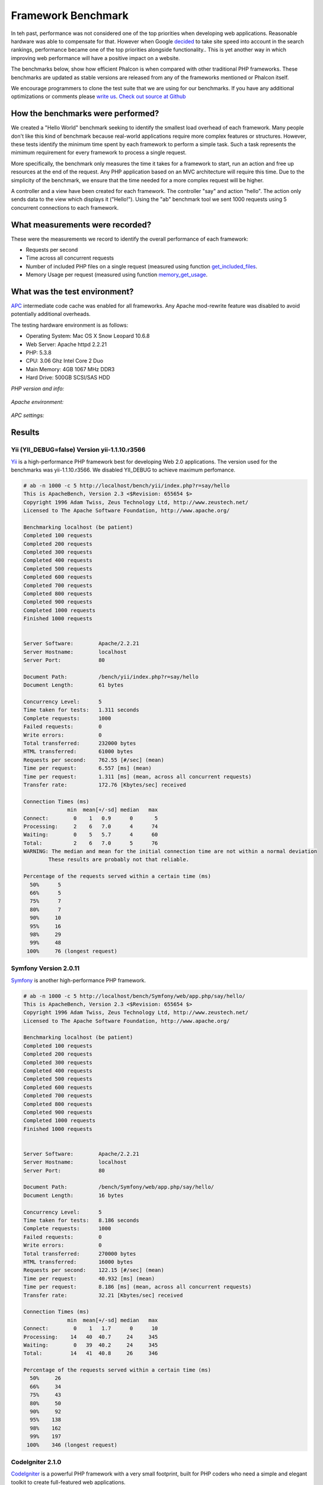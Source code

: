 Framework Benchmark
===================

In teh past, performance was not considered one of the top priorities when developing web applications. Reasonable hardware was able to compensate for that. However when Google decided_ to take site speed into account in the search rankings, performance became one of the top priorities alongside functionality.. This is yet another way in which improving web performance will have a positive impact on a website.

The benchmarks below, show how efficient Phalcon is when compared with other traditional PHP frameworks. These benchmarks are updated as stable versions are released from any of the frameworks mentioned or Phalcon itself. 

.. _decided: http://googlewebmastercentral.blogspot.com/2010/04/using-site-speed-in-web-search-ranking.html

We encourage programmers to clone the test suite that we are using for our benchmarks. If you have any additional optimizations or comments please `write us`_. `Check out source at Github`_

.. _write us: http://phalcon.uservoice.com/
.. _Check out source at Github: https://github.com/phalcon/framework-bench

.. versionadded:: 1.0	
	Update Mar-20-2012: Benchmarks redone changing the apc.stat setting to Off. More Info

.. versionchanged:: 1.1	
	Update May-13-2012: Benchmarks redone PHP plain templating engine instead of Twig for Symfony. Configuration settings for Yii were also changed as recommended.

.. versionchanged:: 1.2
	Update May-20-2012: Fuel framework was added to benchmarks.

.. versionchanged:: 1.3
	Update Jun-4-2012: Cake framework was added to benchmarks. It is not however present in the graphics, since it takes  30 seconds to run only 10 of 1000. 


How the benchmarks were performed?
---------------------------

We created a "Hello World" benchmark seeking to identify the smallest load overhead of each framework. Many people don't like this kind of benchmark because real-world applications require more complex features or structures. However, these tests identify the minimum time spent by each framework to perform a simple task. Such a task represents the mimimum requirement for every framework to process a single request.

More specifically, the benchmark only measures the time it takes for a framework to start, run an action and free up resources at the end of the request. Any PHP application based on an MVC architecture will require this time. Due to the simplicity of the benchmark, we ensure that the time needed for a more complex request will be higher.

A controller and a view have been created for each framework. The controller "say" and action "hello". The action only sends data to the view which displays it ("Hello!"). Using the "ab" benchmark tool we sent 1000 requests using 5 concurrent connections to each framework. 

What measurements were recorded?
------------------------------

These were the measurements we record to identify the overall performance of each framework:

* Requests per second
* Time across all concurrent requests
* Number of included PHP files on a single request (measured using function get_included_files_.
* Memory Usage per request (measured using function memory_get_usage_.

.. _get_included_files: http://www.php.net/manual/en/function.get-included-files.php
.. _memory_get_usage: http://php.net/manual/en/function.memory-get-usage.php


What was the test environment?
------------------------------

APC_ intermediate code cache was enabled for all frameworks. Any Apache mod-rewrite feature was disabled to avoid potentially additional overheads. 

.. _APC: http://php.net/manual/en/book.apc.php

The testing hardware environment is as follows: 

* Operating System: Mac OS X Snow Leopard 10.6.8
* Web Server: Apache httpd 2.2.21
* PHP: 5.3.8
* CPU: 3.06 Ghz Intel Core 2 Duo
* Main Memory: 4GB 1067 MHz DDR3
* Hard Drive: 500GB SCSI/SAS HDD 

*PHP version and info:*

.. figure:: ../_static/img/bench-1.png
	:align: center

*Apache environment:*

.. figure:: ../_static/img/bench-2.png
	:align: center

*APC settings:*

.. figure:: ../_static/img/bench-3.png
	:align: center

Results
-------	

Yii (YII_DEBUG=false) Version yii-1.1.10.r3566
^^^^^^^^^^^^^^^^^^^^^^^^^^^^^^^^^^^^^^^^^^^^^^

Yii_ is a high-performance PHP framework best for developing Web 2.0 applications. The version used for the benchmarks was yii-1.1.10.r3566. We disabled YII_DEBUG to achieve maximum perfomance. 

.. _Yii: http://www.yiiframework.com/

.. code-block:: php 

	# ab -n 1000 -c 5 http://localhost/bench/yii/index.php?r=say/hello
	This is ApacheBench, Version 2.3 <$Revision: 655654 $>
	Copyright 1996 Adam Twiss, Zeus Technology Ltd, http://www.zeustech.net/
	Licensed to The Apache Software Foundation, http://www.apache.org/

	Benchmarking localhost (be patient)
	Completed 100 requests
	Completed 200 requests
	Completed 300 requests
	Completed 400 requests
	Completed 500 requests
	Completed 600 requests
	Completed 700 requests
	Completed 800 requests
	Completed 900 requests
	Completed 1000 requests
	Finished 1000 requests


	Server Software:        Apache/2.2.21
	Server Hostname:        localhost
	Server Port:            80

	Document Path:          /bench/yii/index.php?r=say/hello
	Document Length:        61 bytes

	Concurrency Level:      5
	Time taken for tests:   1.311 seconds
	Complete requests:      1000
	Failed requests:        0
	Write errors:           0
	Total transferred:      232000 bytes
	HTML transferred:       61000 bytes
	Requests per second:    762.55 [#/sec] (mean)
	Time per request:       6.557 [ms] (mean)
	Time per request:       1.311 [ms] (mean, across all concurrent requests)
	Transfer rate:          172.76 [Kbytes/sec] received

	Connection Times (ms)
	              min  mean[+/-sd] median   max
	Connect:        0    1   0.9      0       5
	Processing:     2    6   7.0      4      74
	Waiting:        0    5   5.7      4      60
	Total:          2    6   7.0      5      76
	WARNING: The median and mean for the initial connection time are not within a normal deviation
	        These results are probably not that reliable.

	Percentage of the requests served within a certain time (ms)
	  50%      5
	  66%      5
	  75%      7
	  80%      7
	  90%     10
	  95%     16
	  98%     29
	  99%     48
	 100%     76 (longest request)

Symfony Version 2.0.11
^^^^^^^^^^^^^^^^^^^^^^

Symfony_ is another high-performance PHP framework. 

.. _Symfony: http://symfony.com/

.. code-block:: php 

	# ab -n 1000 -c 5 http://localhost/bench/Symfony/web/app.php/say/hello/
	This is ApacheBench, Version 2.3 <$Revision: 655654 $>
	Copyright 1996 Adam Twiss, Zeus Technology Ltd, http://www.zeustech.net/
	Licensed to The Apache Software Foundation, http://www.apache.org/

	Benchmarking localhost (be patient)
	Completed 100 requests
	Completed 200 requests
	Completed 300 requests
	Completed 400 requests
	Completed 500 requests
	Completed 600 requests
	Completed 700 requests
	Completed 800 requests
	Completed 900 requests
	Completed 1000 requests
	Finished 1000 requests


	Server Software:        Apache/2.2.21
	Server Hostname:        localhost
	Server Port:            80

	Document Path:          /bench/Symfony/web/app.php/say/hello/
	Document Length:        16 bytes

	Concurrency Level:      5
	Time taken for tests:   8.186 seconds
	Complete requests:      1000
	Failed requests:        0
	Write errors:           0
	Total transferred:      270000 bytes
	HTML transferred:       16000 bytes
	Requests per second:    122.15 [#/sec] (mean)
	Time per request:       40.932 [ms] (mean)
	Time per request:       8.186 [ms] (mean, across all concurrent requests)
	Transfer rate:          32.21 [Kbytes/sec] received

	Connection Times (ms)
	              min  mean[+/-sd] median   max
	Connect:        0    1   1.7      0      10
	Processing:    14   40  40.7     24     345
	Waiting:        0   39  40.2     24     345
	Total:         14   41  40.8     26     346

	Percentage of the requests served within a certain time (ms)
	  50%     26
	  66%     34
	  75%     43
	  80%     50
	  90%     92
	  95%    138
	  98%    162
	  99%    197
	 100%    346 (longest request)

CodeIgniter 2.1.0
^^^^^^^^^^^^^^^^^
CodeIgniter_ is a powerful PHP framework with a very small footprint, built for PHP coders who need a simple and elegant toolkit to create full-featured web applications.  

.. _CodeIgniter: http://codeigniter.com/

.. code-block:: php

	# ab -n 1000 -c 5 http://localhost/bench/codeigniter/index.php/say/hello
	This is ApacheBench, Version 2.3 <$Revision: 655654 $>
	Copyright 1996 Adam Twiss, Zeus Technology Ltd, http://www.zeustech.net/
	Licensed to The Apache Software Foundation, http://www.apache.org/

	Benchmarking localhost (be patient)
	Completed 100 requests
	Completed 200 requests
	Completed 300 requests
	Completed 400 requests
	Completed 500 requests
	Completed 600 requests
	Completed 700 requests
	Completed 800 requests
	Completed 900 requests
	Completed 1000 requests
	Finished 1000 requests


	Server Software:        Apache/2.2.21
	Server Hostname:        localhost
	Server Port:            80

	Document Path:          /bench/codeigniter/index.php/say/hello
	Document Length:        16 bytes

	Concurrency Level:      5
	Time taken for tests:   1.184 seconds
	Complete requests:      1000
	Failed requests:        0
	Write errors:           0
	Total transferred:      187000 bytes
	HTML transferred:       16000 bytes
	Requests per second:    844.63 [#/sec] (mean)
	Time per request:       5.920 [ms] (mean)
	Time per request:       1.184 [ms] (mean, across all concurrent requests)
	Transfer rate:          154.24 [Kbytes/sec] received

	Connection Times (ms)
	              min  mean[+/-sd] median   max
	Connect:        0    1   0.7      0       5
	Processing:     2    5  11.0      4     148
	Waiting:        0    5  10.8      4     148
	Total:          2    6  10.9      4     148	

	Percentage of the requests served within a certain time (ms)
	  50%      4
	  66%      4
	  75%      5
	  80%      6
	  90%      8
	  95%     12
	  98%     24
	  99%     38
	 100%    148 (longest request)

Kohana 3.2.0
^^^^^^^^^^^^
Kohana_ is an elegant HMVC PHP5 framework that provides a rich set of components for building web applications.

.. _Kohana: http://kohanaframework.org/index

.. code-block:: php 

	# ab -n 1000 -c 5 http://localhost/bench/kohana/index.php/say/hello
	This is ApacheBench, Version 2.3 <$Revision: 655654 $>
	Copyright 1996 Adam Twiss, Zeus Technology Ltd, http://www.zeustech.net/
	Licensed to The Apache Software Foundation, http://www.apache.org/

	Benchmarking localhost (be patient)
	Completed 100 requests
	Completed 200 requests
	Completed 300 requests
	Completed 400 requests
	Completed 500 requests
	Completed 600 requests
	Completed 700 requests
	Completed 800 requests
	Completed 900 requests
	Completed 1000 requests
	Finished 1000 requests


	Server Software:        Apache/2.2.21
	Server Hostname:        localhost
	Server Port:            80

	Document Path:          /bench/kohana/index.php/say/hello
	Document Length:        15 bytes

	Concurrency Level:      5
	Time taken for tests:   1.603 seconds
	Complete requests:      1000
	Failed requests:        0
	Write errors:           0
	Total transferred:      186000 bytes
	HTML transferred:       15000 bytes
	Requests per second:    623.77 [#/sec] (mean)
	Time per request:       8.016 [ms] (mean)
	Time per request:       1.603 [ms] (mean, across all concurrent requests)
	Transfer rate:          113.30 [Kbytes/sec] received

	Connection Times (ms)
	              min  mean[+/-sd] median   max
	Connect:        0    1   0.9      0       5
	Processing:     2    7  22.4      5     317
	Waiting:        0    7  22.3      4     317
	Total:          2    8  22.3      5     318	

	Percentage of the requests served within a certain time (ms)
	  50%      5
	  66%      5
	  75%      6
	  80%      7
	  90%     10
	  95%     17
	  98%     33
	  99%     46
	 100%    318 (longest request)


Fuel 1.2
^^^^^^^^
FuelPHP_ is a simple, flexible, community driven PHP 5.3 web framework based on the best ideas of other frameworks with a fresh start. 

.. _FuelPHP: http://fuelphp.com/

.. code-block:: php 

	# ab -n 1000 -c 5 http://localhost/bench/fuel/say/hello
	This is ApacheBench, Version 2.3 <$Revision: 655654 $>
	Copyright 1996 Adam Twiss, Zeus Technology Ltd, http://www.zeustech.net/
	Licensed to The Apache Software Foundation, http://www.apache.org/

	Benchmarking localhost (be patient)
	Completed 100 requests
	Completed 200 requests
	Completed 300 requests
	Completed 400 requests
	Completed 500 requests
	Completed 600 requests
	Completed 700 requests
	Completed 800 requests
	Completed 900 requests
	Completed 1000 requests
	Finished 1000 requests


	Server Software:        Apache/2.2.21
	Server Hostname:        localhost
	Server Port:            80

	Document Path:          /bench/fuel/say/hello
	Document Length:        16 bytes

	Concurrency Level:      5
	Time taken for tests:   1.771 seconds
	Complete requests:      1000
	Failed requests:        0
	Write errors:           0
	Total transferred:      187000 bytes
	HTML transferred:       16000 bytes
	Requests per second:    564.49 [#/sec] (mean)
	Time per request:       8.857 [ms] (mean)
	Time per request:       1.771 [ms] (mean, across all concurrent requests)
	Transfer rate:          103.09 [Kbytes/sec] received

	Connection Times (ms)
	              min  mean[+/-sd] median   max
	Connect:        0    1   1.0      0       6
	Processing:     3    8   9.2      6      80
	Waiting:        0    7   7.2      5      80
	Total:          3    9   9.2      6      81

	Percentage of the requests served within a certain time (ms)
	  50%      6
	  66%      7
	  75%      9
	  80%     10
	  90%     16
	  95%     23
	  98%     43
	  99%     59
	 100%     81 (longest request)

Cake 2.1.3
^^^^^^^^^^
CakePHP_ makes building web applications simpler, faster and require less code. **Unlike others, we are measuring only 10 requests of 1000, if you know how to improve this results please write us.**

.. _CakePHP: http://cakephp.org/

.. code-block:: php 

	# ab -n 10 -c 5 http://localhost/bench/cake/say/hello
	This is ApacheBench, Version 2.3 <$Revision: 655654 $>
	Copyright 1996 Adam Twiss, Zeus Technology Ltd, http://www.zeustech.net/
	Licensed to The Apache Software Foundation, http://www.apache.org/

	Benchmarking localhost (be patient).....done


	Server Software:        Apache/2.2.22
	Server Hostname:        localhost
	Server Port:            80

	Document Path:          /bench/cake/say/hello
	Document Length:        16 bytes

	Concurrency Level:      5
	Time taken for tests:   30.051 seconds
	Complete requests:      10
	Failed requests:        0
	Write errors:           0
	Total transferred:      1680 bytes
	HTML transferred:       160 bytes
	Requests per second:    0.33 [#/sec] (mean)
	Time per request:       15025.635 [ms] (mean)
	Time per request:       3005.127 [ms] (mean, across all concurrent requests)
	Transfer rate:          0.05 [Kbytes/sec] received

	Connection Times (ms)
	              min  mean[+/-sd] median   max
	Connect:        0    2   3.6      0      11
	Processing: 15009 15020   9.8  15019   15040
	Waiting:        9   21   7.9     25      33
	Total:      15009 15022   8.9  15021   15040

	Percentage of the requests served within a certain time (ms)
	  50%  15021
	  66%  15024
	  75%  15024
	  80%  15032
	  90%  15040
	  95%  15040
	  98%  15040
	  99%  15040
	 100%  15040 (longest request)

Phalcon Version 0.3.5
^^^^^^^^^^^^^^^^^^^^^

.. code-block:: php

	# ab -n 1000 -c 5 http://localhost/bench/phalcon/?_url=say/hello
	This is ApacheBench, Version 2.3 <$Revision: 655654 $>
	Copyright 1996 Adam Twiss, Zeus Technology Ltd, http://www.zeustech.net/
	Licensed to The Apache Software Foundation, http://www.apache.org/

	Benchmarking localhost (be patient)
	Completed 100 requests
	Completed 200 requests
	Completed 300 requests
	Completed 400 requests
	Completed 500 requests
	Completed 600 requests
	Completed 700 requests
	Completed 800 requests
	Completed 900 requests
	Completed 1000 requests
	Finished 1000 requests


	Server Software:        Apache/2.2.21
	Server Hostname:        localhost
	Server Port:            80

	Document Path:          /bench/phalcon/?_url=say/hello
	Document Length:        16 bytes

	Concurrency Level:      5
	Time taken for tests:   0.385 seconds
	Complete requests:      1000
	Failed requests:        0
	Write errors:           0
	Total transferred:      187000 bytes
	HTML transferred:       16000 bytes
	Requests per second:    2599.46 [#/sec] (mean)
	Time per request:       1.923 [ms] (mean)
	Time per request:       0.385 [ms] (mean, across all concurrent requests)
	Transfer rate:          474.71 [Kbytes/sec] received

	Connection Times (ms)
	              min  mean[+/-sd] median   max
	Connect:        0    0   0.3      0       3
	Processing:     1    2   1.9      1      43
	Waiting:        0    1   1.8      1      43
	Total:          1    2   1.9      2      43

	Percentage of the requests served within a certain time (ms)
	  50%      2
	  66%      2
	  75%      2
	  80%      2
	  90%      3
	  95%      4
	  98%      5
	  99%      9
	 100%     43 (longest request)

Graphs
^^^^^^

The first graph shows how many requests per second each framework was able to accept. The second shows the average time across all concurrent requests. 


.. raw:: html

	<script type="text/javascript" src="https://www.google.com/jsapi"></script>
	<script type="text/javascript">
		google.load("visualization", "1", {packages:["corechart"]});
		google.setOnLoadCallback(drawChart);

		function drawChart() {

			var data = new google.visualization.DataTable();
			data.addColumn('string', 'Framework');
			data.addColumn('number', 'Requests per second');
			data.addRows([
				['Symfony', 122.15],
				['Zend', 234.53],
				['Fuel', 564.49],
				['Kohana', 623.77],
				['Yii', 762.55],
				['CodeIgniter', 844.63],
				['Phalcon', 2599.46]
			]);

			var options = {
				title: 'Framework / Requests per second (#/sec) [more is better]',
				colors: ['#3366CC'],
				animation: {
					duration: 0.5
				},
				fontSize: 12,
				chartArea: {
					width: '600px'
				}
			};

			var chart = new google.visualization.ColumnChart(document.getElementById('rps_div'));
			chart.draw(data, options);

			var data = new google.visualization.DataTable();
			data.addColumn('string', 'Framework');
			data.addColumn('number', 'Time per Request');
			data.addRows([
				['Symfony', 8.186],
				['Zend', 4.264],
				['Fuel', 1.771],
				['Kohana', 1.603],
				['Yii', 1.311],
				['CodeIgniter', 1.184],
				['Phalcon', 0.385]
			]);

			var options = {
				title: 'Framework / Time per Request (mean, across all concurrent requests) [less is better]',
				colors: ['#3366CC'],
				fontSize: 11
			};

			var chart = new google.visualization.ColumnChart(document.getElementById('tpr_div'));
			chart.draw(data, options);

			var data = new google.visualization.DataTable();
			data.addColumn('string', 'Framework');
			data.addColumn('number', 'Memory Usage (MB)');
			data.addRows([
				['Yii', 3.50],
				['Symfony', 3.0],
				['Zend', 1.75],
				['Kohana', 1.25],
				['CodeIgniter', 1.1],
				['Fuel', 1.0],
				['Phalcon', 0.75]
			]);

			var options = {
				title: 'Framework / Memory Usage (mean, megabytes per request) [less is better]',
				colors: ['#3366CC'],
				fontSize: 11
			};

			var chart = new google.visualization.ColumnChart(document.getElementById('mpr_div'));
			chart.draw(data, options);

			var data = new google.visualization.DataTable();
			data.addColumn('string', 'Framework');
			data.addColumn('number', 'Number of included PHP files');
			data.addRows([
				['Symfony', 117],
				['Zend', 66],
				['Kohana', 46],
				['Fuel', 30],
				['Yii', 36],
				['CodeIgniter', 23],
				['Phalcon', 4]
			]);

			var options = {
				title: 'Framework / Number of included PHP files (mean, number on a single request) [less is better]',
				colors: ['#3366CC'],
				fontSize: 11
			};

			var chart = new google.visualization.ColumnChart(document.getElementById('nfi_div'));
			chart.draw(data, options);

		}
	</script>
	<div align="center">
		<div id="rps_div" style="width: 600px; height: 400px; position: relative; "><iframe name="Drawing_Frame_31166" id="Drawing_Frame_31166" width="600" height="400" frameborder="0" scrolling="no" marginheight="0" marginwidth="0"></iframe><div></div></div>
		<div id="tpr_div" style="width: 600px; height: 400px; position: relative; "><iframe name="Drawing_Frame_89467" id="Drawing_Frame_89467" width="600" height="400" frameborder="0" scrolling="no" marginheight="0" marginwidth="0"></iframe><div></div></div>
		<div id="nfi_div" style="width: 600px; height: 400px; position: relative; "><iframe name="Drawing_Frame_49746" id="Drawing_Frame_49746" width="600" height="400" frameborder="0" scrolling="no" marginheight="0" marginwidth="0"></iframe><div></div></div>
		<div id="mpr_div" style="width: 600px; height: 400px; position: relative; "><iframe name="Drawing_Frame_77939" id="Drawing_Frame_77939" width="600" height="400" frameborder="0" scrolling="no" marginheight="0" marginwidth="0"></iframe><div></div></div>
	</div>

Conclusion
-----------

The compiled nature of Phalcon offers extraordinary performance that outperforms all other frameworks measured in these benchmarks. 
